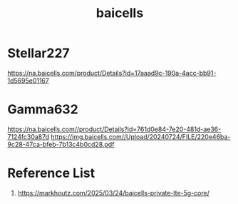 :PROPERTIES:
:ID:       1ee06e17-c18d-4b49-ab27-69448f8b8f06
:END:
#+title: baicells

* Stellar227
https://na.baicells.com/product/Details?id=17aaad9c-190a-4acc-bb91-1d5695e01167

* Gamma632
https://na.baicells.com//product/Details?id=761d0e84-7e20-481d-ae36-7124fc30a87d
https://img.baicells.com//Upload/20240724/FILE/220e46ba-9c28-47ca-bfeb-7b13c4b0cd28.pdf

* Reference List
1. https://markhoutz.com/2025/03/24/baicells-private-lte-5g-core/

